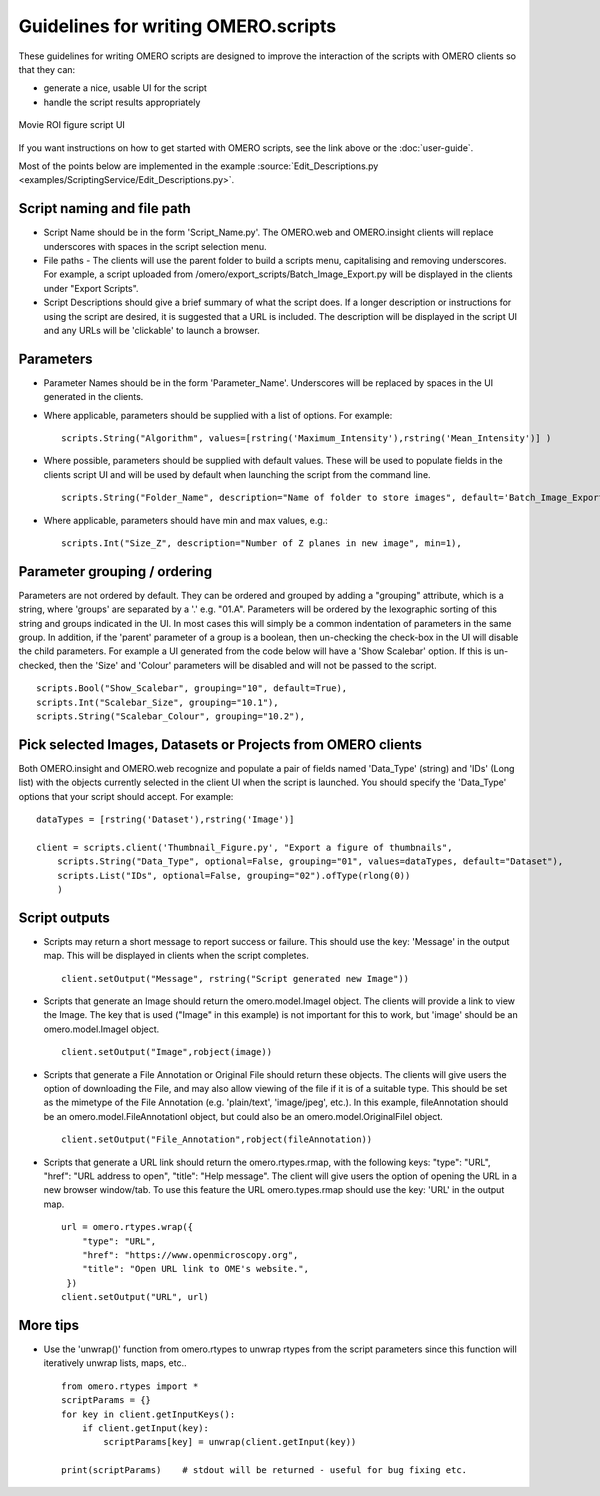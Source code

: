 Guidelines for writing OMERO.scripts
====================================

These guidelines for writing OMERO scripts are designed to improve the
interaction of the scripts with OMERO clients so that they can:

-  generate a nice, usable UI for the script
-  handle the script results appropriately

.. figure:: /images/omero-scripting-movie-roi.png
  :align: center
  :alt: Scripting movie ROI figure

  Movie ROI figure script UI
      
If you want instructions on how to get started with OMERO scripts, see
the link above or the :doc:`user-guide`.

Most of the points below are implemented in the example :source:`Edit_Descriptions.py <examples/ScriptingService/Edit_Descriptions.py>`.

Script naming and file path
---------------------------

-  Script Name should be in the form 'Script\_Name.py'. The OMERO.web and OMERO.insight
   clients will replace underscores with spaces in the script selection menu.
-  File paths - The clients will use the parent folder to build a
   scripts menu, capitalising and removing underscores. For example, a script
   uploaded from /omero/export\_scripts/Batch\_Image\_Export.py will be
   displayed in the clients under "Export Scripts".
-  Script Descriptions should give a brief summary of what
   the script does. If a longer description or instructions for using
   the script are desired, it is suggested that a URL is included. The
   description will be displayed in the script UI and any URLs will be
   'clickable' to launch a browser.

Parameters
----------

-  Parameter Names should be in the form 'Parameter\_Name'.
   Underscores will be replaced by spaces in the UI generated in
   the clients.
-  Where applicable, parameters should be supplied with a list of
   options. For example:

   ::

       scripts.String("Algorithm", values=[rstring('Maximum_Intensity'),rstring('Mean_Intensity')] )

-  Where possible, parameters should be supplied with default values.
   These will be used to populate fields in the clients script UI
   and will be used by default when launching the script from the
   command line.

   ::

       scripts.String("Folder_Name", description="Name of folder to store images", default='Batch_Image_Export'),

-  Where applicable, parameters should have min and max values, e.g.:

   ::

       scripts.Int("Size_Z", description="Number of Z planes in new image", min=1),

Parameter grouping / ordering
-----------------------------

Parameters are not ordered by default. They can be ordered and grouped
by adding a "grouping" attribute, which is a string, where 'groups' are
separated by a '.' e.g. "01.A". Parameters will be ordered by the
lexographic sorting of this string and groups indicated in the UI. In
most cases this will simply be a common indentation of parameters in the
same group. In addition, if the 'parent' parameter of a group is a
boolean, then un-checking the check-box in the UI will disable the child
parameters. For example a UI generated from the code below will have a
'Show Scalebar' option. If this is un-checked, then the 'Size' and 'Colour'
parameters will be disabled and will not be passed to the script.

::

    scripts.Bool("Show_Scalebar", grouping="10", default=True),
    scripts.Int("Scalebar_Size", grouping="10.1"),
    scripts.String("Scalebar_Colour", grouping="10.2"),

Pick selected Images, Datasets or Projects from OMERO clients
-------------------------------------------------------------

Both OMERO.insight and OMERO.web recognize and populate a pair of
fields named 'Data\_Type' (string) and 'IDs' (Long list) with the objects 
currently selected in the client UI when the script is launched. You should 
specify the 'Data\_Type' options that your script should accept.
For example:

::

    dataTypes = [rstring('Dataset'),rstring('Image')]

    client = scripts.client('Thumbnail_Figure.py', "Export a figure of thumbnails",
        scripts.String("Data_Type", optional=False, grouping="01", values=dataTypes, default="Dataset"),
        scripts.List("IDs", optional=False, grouping="02").ofType(rlong(0))
        )

Script outputs
--------------

-  Scripts may return a short message to report success or failure. This
   should use the key: 'Message' in the output map. This will be
   displayed in clients when the script completes.

   ::

       client.setOutput("Message", rstring("Script generated new Image"))

-  Scripts that generate an Image should return the omero.model.ImageI object.
   The clients will provide a link to view the Image. The key that is used
   ("Image" in this example) is not important for this to work, but
   'image' should be an omero.model.ImageI object.

   ::

           client.setOutput("Image",robject(image))

-  Scripts that generate a File Annotation or Original File should
   return these objects. The clients will give users the option of
   downloading the File, and may also allow viewing of the file if it is
   of a suitable type. This should be set as the mimetype of the File
   Annotation (e.g. 'plain/text', 'image/jpeg', etc.). In this example,
   fileAnnotation should be an omero.model.FileAnnotationI object, but
   could also be an omero.model.OriginalFileI object.

   ::

           client.setOutput("File_Annotation",robject(fileAnnotation))

-  Scripts that generate a URL link should return the omero.rtypes.rmap,
   with the following keys: "type": "URL", "href": "URL address to open",
   "title": "Help message". The client will give users the option
   of opening the URL in a new browser window/tab. To use this feature 
   the URL omero.types.rmap should use the key: 'URL' in the output map.

   ::

           url = omero.rtypes.wrap({
               "type": "URL",
               "href": "https://www.openmicroscopy.org",
               "title": "Open URL link to OME's website.",
            })
           client.setOutput("URL", url)

More tips
---------

-  Use the 'unwrap()' function from omero.rtypes to unwrap rtypes from
   the script parameters since this function will iteratively unwrap
   lists, maps, etc..

   ::

       from omero.rtypes import *
       scriptParams = {}
       for key in client.getInputKeys():
           if client.getInput(key):
               scriptParams[key] = unwrap(client.getInput(key))

       print(scriptParams)    # stdout will be returned - useful for bug fixing etc. 
